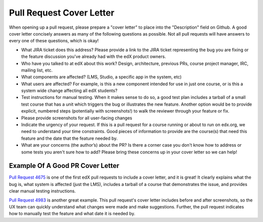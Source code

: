 *************************
Pull Request Cover Letter
*************************

When opening up a pull request, please prepare a "cover letter" to place into
the "Description" field on Github. A good cover letter concisely answers as
many of the following questions as possible. Not all pull requests will have
answers to every one of these questions, which is okay!

* What JIRA ticket does this address? Please provide a link to the JIRA ticket
  representing the bug you are fixing or the feature discussion you've already
  had with the edX product owners.

* Who have you talked to at edX about this work? Design, architecture, previous PRs,
  course project manager, IRC, mailing list, etc.

* What components are affected? (LMS, Studio, a specific app in the system, etc)

* What users are affected?  For example, is this a new component intended for use
  in just one course, or is this a system wide change affecting all edX students?

* Test instructions for manual testing. When it makes sense to do so, a good test
  plan includes a tarball of a small test course that has a unit which triggers
  the bug or illustrates the new feature. Another option would be to provide
  explicit, numbered steps (potentially with screenshots!) to walk the reviewer
  through your feature or fix.

* Please provide screenshots for all user-facing changes

* Indicate the urgency of your request. If this is a pull request for a course
  running or about to run on edx.org, we need to understand your time constraints.
  Good pieces of information to provide are the course(s) that need this feature
  and the date that the feature needed by.

* What are your concerns (the author’s) about the PR? Is there a corner case you
  don't know how to address or some tests you aren't sure how to add? Please bring
  these concerns up in your cover letter so we can help!


Example Of A Good PR Cover Letter
---------------------------------

`Pull Request 4675`_ is one of the first edX pull requests to include a cover
letter, and it is great! It clearly explains what the bug is, what system is
affected (just the LMS), includes a tarball of a course that demonstrates the
issue, and provides clear manual testing instructions.

`Pull Request 4983`_ is another great example. This pull request's cover letter
includes before and after screenshots, so the UX team can quickly understand
what changes were made and make suggestions. Further, the pull request indicates
how to manually test the feature and what date it is needed by.

.. _Pull Request 4675: https://github.com/edx/edx-platform/pull/4675
.. _Pull Request 4983: https://github.com/edx/edx-platform/pull/4983

